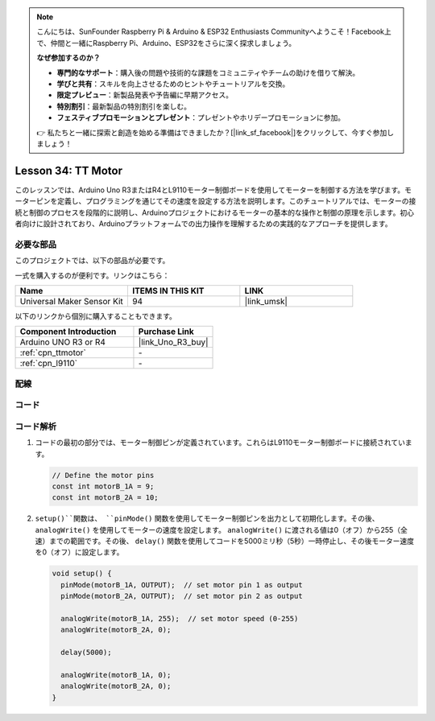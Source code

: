 .. note::

    こんにちは、SunFounder Raspberry Pi & Arduino & ESP32 Enthusiasts Communityへようこそ！Facebook上で、仲間と一緒にRaspberry Pi、Arduino、ESP32をさらに深く探求しましょう。

    **なぜ参加するのか？**

    - **専門的なサポート**：購入後の問題や技術的な課題をコミュニティやチームの助けを借りて解決。
    - **学びと共有**：スキルを向上させるためのヒントやチュートリアルを交換。
    - **限定プレビュー**：新製品発表や予告編に早期アクセス。
    - **特別割引**：最新製品の特別割引を楽しむ。
    - **フェスティブプロモーションとプレゼント**：プレゼントやホリデープロモーションに参加。

    👉 私たちと一緒に探索と創造を始める準備はできましたか？[|link_sf_facebook|]をクリックして、今すぐ参加しましょう！

.. _uno_lesson34_motor:

Lesson 34: TT Motor
==================================

このレッスンでは、Arduino Uno R3またはR4とL9110モーター制御ボードを使用してモーターを制御する方法を学びます。モーターピンを定義し、プログラミングを通じてその速度を設定する方法を説明します。このチュートリアルでは、モーターの接続と制御のプロセスを段階的に説明し、Arduinoプロジェクトにおけるモーターの基本的な操作と制御の原理を示します。初心者向けに設計されており、Arduinoプラットフォームでの出力操作を理解するための実践的なアプローチを提供します。

必要な部品
--------------------------

このプロジェクトでは、以下の部品が必要です。

一式を購入するのが便利です。リンクはこちら：

.. list-table::
    :widths: 20 20 20
    :header-rows: 1

    *   - Name	
        - ITEMS IN THIS KIT
        - LINK
    *   - Universal Maker Sensor Kit
        - 94
        - |link_umsk|

以下のリンクから個別に購入することもできます。

.. list-table::
    :widths: 30 20
    :header-rows: 1

    *   - Component Introduction
        - Purchase Link

    *   - Arduino UNO R3 or R4
        - |link_Uno_R3_buy|
    *   - :ref:`cpn_ttmotor`
        - \-
    *   - :ref:`cpn_l9110`
        - \-


配線
---------------------------

.. image:: img/Lesson_34_tt_motor_uno_bb.png
    :width: 100%


コード
---------------------------

.. raw:: html

    <iframe src=https://create.arduino.cc/editor/sunfounder01/89894de5-2114-4056-a064-0c495c6de447/preview?embed style="height:510px;width:100%;margin:10px 0" frameborder=0></iframe>

コード解析
---------------------------

1. コードの最初の部分では、モーター制御ピンが定義されています。これらはL9110モーター制御ボードに接続されています。

   .. code-block:: arduino
   
      // Define the motor pins
      const int motorB_1A = 9;
      const int motorB_2A = 10;

2. ``setup()``関数は、 ``pinMode()`` 関数を使用してモーター制御ピンを出力として初期化します。その後、 ``analogWrite()`` を使用してモーターの速度を設定します。 ``analogWrite()`` に渡される値は0（オフ）から255（全速）までの範囲です。その後、 ``delay()`` 関数を使用してコードを5000ミリ秒（5秒）一時停止し、その後モーター速度を0（オフ）に設定します。

   .. code-block:: arduino
   
      void setup() {
        pinMode(motorB_1A, OUTPUT);  // set motor pin 1 as output
        pinMode(motorB_2A, OUTPUT);  // set motor pin 2 as output
   
        analogWrite(motorB_1A, 255);  // set motor speed (0-255)
        analogWrite(motorB_2A, 0);
   
        delay(5000);
   
        analogWrite(motorB_1A, 0);  
        analogWrite(motorB_2A, 0);
      }
